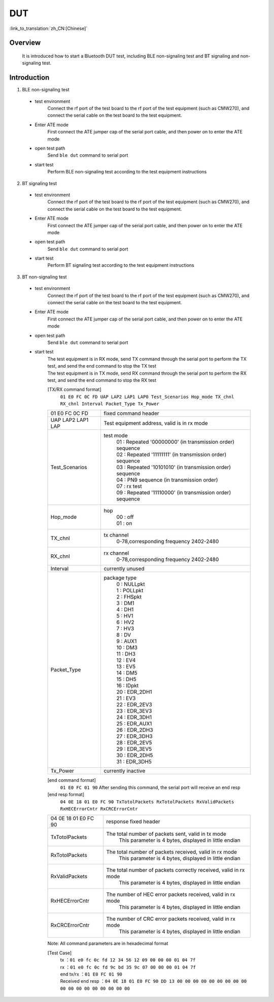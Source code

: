 DUT
========================

:link_to_translation:`zh_CN:[Chinese]`

Overview
--------------------------
	It is introduced how to start a Bluetooth DUT test, including BLE non-signaling test and BT signaling and non-signaling test.

Introduction
--------------------------
1. BLE non-signaling test

 - test environment
	Connect the rf port of the test board to the rf port of the test equipment (such as CMW270), and connect the serial cable on the test board to the test equipment.

 - Enter ATE mode
	First connect the ATE jumper cap of the serial port cable, and then power on to enter the ATE mode

 - open test path
	Send ``ble dut`` command to serial port

 - start test
	Perform BLE non-signaling test according to the test equipment instructions

2. BT signaling test

 - test environment
	Connect the rf port of the test board to the rf port of the test equipment (such as CMW270), and connect the serial cable on the test board to the test equipment.

 - Enter ATE mode
	First connect the ATE jumper cap of the serial port cable, and then power on to enter the ATE mode

 - open test path
	Send ``ble dut`` command to serial port

 - start test
	Perform BT signaling test according to the test equipment instructions

3. BT non-signaling test

 - test environment
	Connect the rf port of the test board to the rf port of the test equipment (such as CMW270), and connect the serial cable on the test board to the test equipment.

 - Enter ATE mode
	First connect the ATE jumper cap of the serial port cable, and then power on to enter the ATE mode

 - open test path
	Send ``ble dut`` command to serial port

 - start test
	| The test equipment is in RX mode, send TX command through the serial port to perform the TX test, and send the end command to stop the TX test
	| The test equipment is in TX mode, send RX command through the serial port to perform the RX test, and send the end command to stop the RX test

	[TX/RX command format]
	  ``01 E0 FC 0C FD UAP LAP2 LAP1 LAP0 Test_Scenarios Hop_mode TX_chnl RX_chnl Interval Packet_Type Tx_Power``

	+------------------+---------------------------------------------------------------------------------+
	|01 E0 FC 0C FD    | fixed command header                                                            |
	+------------------+---------------------------------------------------------------------------------+
	|UAP LAP2 LAP1 LAP | Test equipment address, valid is in rx mode                                     |
	+------------------+---------------------------------------------------------------------------------+
	|Test_Scenarios    | test mode                                                                       |
	|                  |  | 01 : Repeated '00000000' (in transmission order) sequence                    |
	|                  |  | 02 : Repeated '11111111' (in transmission order) sequence                    |
	|                  |  | 03 : Repeated '10101010' (in transmission order) sequence                    |
	|                  |  | 04 : PN9 sequence (in transmission order)                                    |
	|                  |  | 07 : rx test                                                                 |
	|                  |  | 09 : Repeated '11110000' (in transmission order) sequence                    |
	+------------------+---------------------------------------------------------------------------------+
	|Hop_mode          | hop                                                                             |
	|                  |  | 00 : off                                                                     |
	|                  |  | 01 : on                                                                      |
	+------------------+---------------------------------------------------------------------------------+
	|TX_chnl           | tx channel                                                                      |
	|                  |  | 0-78,corresponding frequency 2402-2480                                       |
	+------------------+---------------------------------------------------------------------------------+
	|RX_chnl           | rx channel                                                                      |
	|                  |  | 0-78,corresponding frequency 2402-2480                                       |
	+------------------+---------------------------------------------------------------------------------+
	|Interval          | currently unused                                                                |
	+------------------+---------------------------------------------------------------------------------+
	|Packet_Type       | package type                                                                    |
	|                  |  | 0 : NULLpkt                                                                  |
	|                  |  | 1 : POLLpkt                                                                  |
	|                  |  | 2 : FHSpkt                                                                   |
	|                  |  | 3 : DM1                                                                      |
	|                  |  | 4 : DH1                                                                      |
	|                  |  | 5 : HV1                                                                      |
	|                  |  | 6 : HV2                                                                      |
	|                  |  | 7 : HV3                                                                      |
	|                  |  | 8 : DV                                                                       |
	|                  |  | 9 : AUX1                                                                     |
	|                  |  | 10 : DM3                                                                     |
	|                  |  | 11 : DH3                                                                     |
	|                  |  | 12 : EV4                                                                     |
	|                  |  | 13 : EV5                                                                     |
	|                  |  | 14 : DM5                                                                     |
	|                  |  | 15 : DH5                                                                     |
	|                  |  | 16 : IDpkt                                                                   |
	|                  |  | 20 : EDR_2DH1                                                                |
	|                  |  | 21 : EV3                                                                     |
	|                  |  | 22 : EDR_2EV3                                                                |
	|                  |  | 23 : EDR_3EV3                                                                |
	|                  |  | 24 : EDR_3DH1                                                                |
	|                  |  | 25 : EDR_AUX1                                                                |
	|                  |  | 26 : EDR_2DH3                                                                |
	|                  |  | 27 : EDR_3DH3                                                                |
	|                  |  | 28 : EDR_2EV5                                                                |
	|                  |  | 29 : EDR_3EV5                                                                |
	|                  |  | 30 : EDR_2DH5                                                                |
	|                  |  | 31 : EDR_3DH5                                                                |
	+------------------+---------------------------------------------------------------------------------+
	|Tx_Power          | currently inactive                                                              |
	+------------------+---------------------------------------------------------------------------------+

	[end command format]
	  ``01 E0 FC 01 90`` After sending this command, the serial port will receive an end resp

	[end resp format]
	  ``04 0E 18 01 E0 FC 90 TxTotolPackets RxTotolPackets RxValidPackets RxHECErrorCntr RxCRCErrorCntr``

	+----------------------+------------------------------------------------------------------------+
	|04 0E 18 01 E0 FC 90  | response fixed header                                                  |
	+----------------------+------------------------------------------------------------------------+
	|TxTotolPackets        | The total number of packets sent, valid in tx mode                     |
	|                      |  | This parameter is 4 bytes, displayed in little endian               |
	+----------------------+------------------------------------------------------------------------+
	|RxTotolPackets        | The total number of packets received, valid in rx mode                 |
	|                      |  | This parameter is 4 bytes, displayed in little endian               |
	+----------------------+------------------------------------------------------------------------+
	|RxValidPackets        | The total number of packets correctly received, valid in rx mode       |
	|                      |  | This parameter is 4 bytes, displayed in little endian               |
	+----------------------+------------------------------------------------------------------------+
	|RxHECErrorCntr        | The number of HEC error packets received, valid in rx mode             |
	|                      |  | This parameter is 4 bytes, displayed in little endian               |
	+----------------------+------------------------------------------------------------------------+
	|RxCRCErrorCntr        | The number of CRC error packets received, valid in rx mode             |
	|                      |  | This parameter is 4 bytes, displayed in little endian               |
	+----------------------+------------------------------------------------------------------------+

	Note: All command parameters are in hexadecimal format

	[Test Case]
		| tx  ：``01 e0 fc 0c fd 12 34 56 12 09 00 00 00 01 04 7f``
		| rx ：``01 e0 fc 0c fd 9c bd 35 9c 07 00 00 00 01 04 7f``
		| end tx/rx ：``01 E0 FC 01 90``
		| Received end resp ：``04 0E 18 01 E0 FC 90 DD 13 00 00 00 00 00 00 00 00 00 00 00 00 00 00 00 00 00 00``

